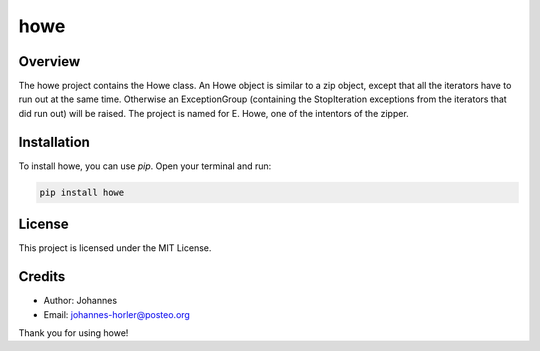 ====
howe
====

Overview
--------

The howe project contains the Howe class. An Howe object is similar to a zip object, except that all the iterators have to run out at the same time. Otherwise an ExceptionGroup (containing the StopIteration exceptions from the iterators that did run out) will be raised. The project is named for E. Howe, one of the intentors of the zipper.

Installation
------------

To install howe, you can use `pip`. Open your terminal and run:

.. code-block:: bash

    pip install howe

License
-------

This project is licensed under the MIT License.

Credits
-------
- Author: Johannes
- Email: johannes-horler@posteo.org

Thank you for using howe!